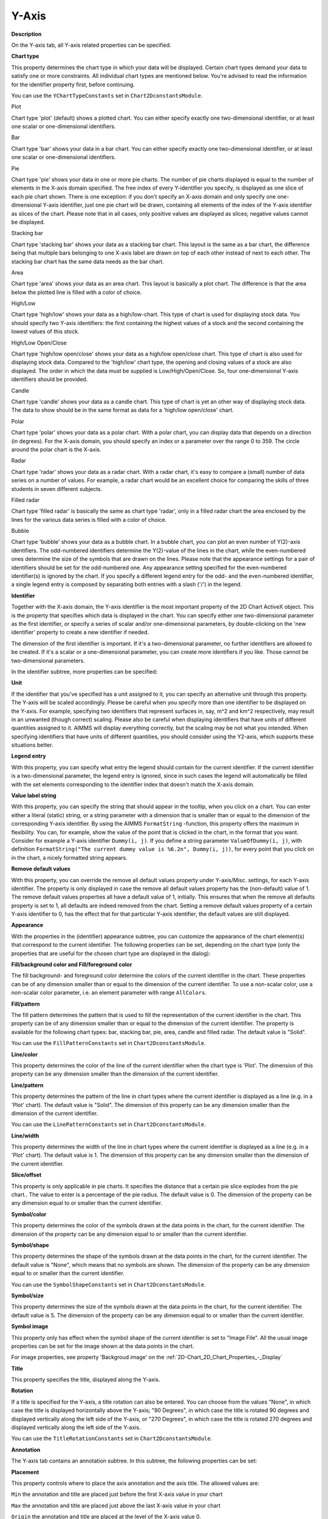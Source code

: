 

.. _2D-Chart_2D_Chart_Properties_-_Y-Axis:


Y-Axis
======

**Description** 

On the Y-axis tab, all Y-axis related properties can be specified.



**Chart type** 

This property determines the chart type in which your data will be displayed. Certain chart types demand your data to satisfy one or more constraints. All individual chart types are mentioned below. You're advised to read the information for the identifier property first, before continuing.



You can use the ``YChartTypeConstants`` set in ``Chart2DconstantsModule``.



Plot

Chart type 'plot' (default) shows a plotted chart. You can either specify exactly one two-dimensional identifier, or at least one scalar or one-dimensional identifiers.



Bar

Chart type 'bar' shows your data in a bar chart. You can either specify exactly one two-dimensional identifier, or at least one scalar or one-dimensional identifiers.



Pie

Chart type 'pie' shows your data in one or more pie charts. The number of pie charts displayed is equal to the number of elements in the X-axis domain specified. The free index of every Y-identifier you specify, is displayed as one slice of each pie chart shown. There is one exception: if you don't specify an X-axis domain and only specify one one-dimensional Y-axis identifier, just one pie chart will be drawn, containing all elements of the index of the Y-axis identifier as slices of the chart. Please note that in all cases, only positive values are displayed as slices; negative values cannot be displayed.



Stacking bar

Chart type 'stacking bar' shows your data as a stacking bar chart. This layout is the same as a bar chart, the difference being that multiple bars belonging to one X-axis label are drawn on top of each other instead of next to each other. The stacking bar chart has the same data needs as the bar chart.



Area

Chart type 'area' shows your data as an area chart. This layout is basically a plot chart. The difference is that the area below the plotted line is filled with a color of choice.



High/Low

Chart type 'high/low' shows your data as a high/low-chart. This type of chart is used for displaying stock data. You should specify two Y-axis identifiers: the first containing the highest values of a stock and the second containing the lowest values of this stock.



High/Low Open/Close

Chart type 'high/low open/close' shows your data as a high/low open/close chart. This type of chart is also used for displaying stock data. Compared to the 'high/low' chart type, the opening and closing values of a stock are also displayed. The order in which the data must be supplied is Low/High/Open/Close. So, four one-dimensional Y-axis identifiers should be provided.



Candle

Chart type 'candle' shows your data as a candle chart. This type of chart is yet an other way of displaying stock data. The data to show should be in the same format as data for a 'high/low open/close' chart.



Polar

Chart type 'polar' shows your data as a polar chart. With a polar chart, you can display data that depends on a direction (in degrees). For the X-axis domain, you should specify an index or a parameter over the range 0 to 359. The circle around the polar chart is the X-axis.



Radar

Chart type 'radar' shows your data as a radar chart. With a radar chart, it's easy to compare a (small) number of data series on a number of values. For example, a radar chart would be an excellent choice for comparing the skills of three students in seven different subjects.



Filled radar

Chart type 'filled radar' is basically the same as chart type 'radar', only in a filled radar chart the area enclosed by the lines for the various data series is filled with a color of choice.



Bubble

Chart type 'bubble' shows your data as a bubble chart. In a bubble chart, you can plot an even number of Y(2)-axis identifiers. The odd-numbered identifiers determine the Y(2)-value of the lines in the chart, while the even-numbered ones determine the size of the symbols that are drawn on the lines. Please note that the appearance settings for a pair of identifiers should be set for the odd-numbered one. Any appearance setting specified for the even-numbered identifier(s) is ignored by the chart. If you specify a different legend entry for the odd- and the even-numbered identifier, a single legend entry is composed by separating both entries with a slash ('/') in the legend.





**Identifier** 

Together with the X-axis domain, the Y-axis identifier is the most important property of the 2D Chart ActiveX object. This is the property that specifies which data is displayed in the chart. You can specify either one two-dimensional parameter as the first identifier, or specify a series of scalar and/or one-dimensional parameters, by double-clicking on the 'new identifier' property to create a new identifier if needed.



The dimension of the first identifier is important. If it's a two-dimensional parameter, no further identifiers are allowed to be created. If it's a scalar or a one-dimensional parameter, you can create more identifiers if you like. Those cannot be two-dimensional parameters.



In the identifier subtree, more properties can be specified:



**Unit** 

If the identifier that you've specified has a unit assigned to it, you can specify an alternative unit through this property. The Y-axis will be scaled accordingly. Please be careful when you specify more than one identifier to be displayed on the Y-axis. For example, specifying two identifiers that represent surfaces in, say, m^2 and km^2 respectively, may result in an unwanted (though correct) scaling. Please also be careful when displaying identifiers that have units of different quantities assigned to it. AIMMS will display everything correctly, but the scaling may be not what you intended. When specifying identifiers that have units of different quantities, you should consider using the Y2-axis, which supports these situations better.



**Legend entry** 

With this property, you can specify what entry the legend should contain for the current identifier. If the current identifier is a two-dimensional parameter, the legend entry is ignored, since in such cases the legend will automatically be filled with the set elements corresponding to the identifier index that doesn't match the X-axis domain.



**Value label string** 

With this property, you can specify the string that should appear in the tooltip, when you click on a chart. You can enter either a literal (static) string, or a string parameter with a dimension that is smaller than or equal to the dimension of the corresponding Y-axis identifier. By using the AIMMS ``FormatString`` -function, this property offers the maximum in flexibility. You can, for example, show the value of the point that is clicked in the chart, in the format that you want. Consider for example a Y-axis identifier ``Dummy(i, j)``. If you define a string parameter ``ValueOfDummy(i, j)``, with definition ``FormatString("The current dummy value is %6.2n", Dummy(i, j))``, for every point that you click on in the chart, a nicely formatted string appears.



**Remove default values** 

With this property, you can override the remove all default values property under Y-axis/Misc. settings, for each Y-axis identifier. The property is only displayed in case the remove all default values property has the (non-default) value of 1. The remove default values properties all have a default value of 1, initially. This ensures that when the remove all defaults property is set to 1, all defaults are indeed removed from the chart. Setting a remove default values property of a certain Y-axis identifier to 0, has the effect that for that particular Y-axis identifier, the default values are still displayed.



**Appearance** 

With the properties in the (identifier) appearance subtree, you can customize the appearance of the chart element(s) that correspond to the current identifier. The following properties can be set, depending on the chart type (only the properties that are useful for the chosen chart type are displayed in the dialog):



**Fill/background color and Fill/foreground color** 

The fill background- and foreground color determine the colors of the current identifier in the chart. These properties can be of any dimension smaller than or equal to the dimension of the current identifier. To use a non-scalar color, use a non-scalar color parameter, i.e. an element parameter with range ``AllColors``.



**Fill/pattern** 

The fill pattern determines the pattern that is used to fill the representation of the current identifier in the chart. This property can be of any dimension smaller than or equal to the dimension of the current identifier. The property is available for the following chart types: bar, stacking bar, pie, area, candle and filled radar. The default value is "Solid".



You can use the ``FillPatternConstants`` set in ``Chart2DconstantsModule``.



**Line/color** 

This property determines the color of the line of the current identifier when the chart type is 'Plot'. The dimension of this property can be any dimension smaller than the dimension of the current identifier.



**Line/pattern** 

This property determines the pattern of the line in chart types where the current identifier is displayed as a line (e.g. in a 'Plot' chart). The default value is "Solid". The dimension of this property can be any dimension smaller than the dimension of the current identifier.



You can use the ``LinePatternConstants`` set in ``Chart2DconstantsModule``.



**Line/width** 

This property determines the width of the line in chart types where the current identifier is displayed as a line (e.g. in a 'Plot' chart). The default value is 1. The dimension of this property can be any dimension smaller than the dimension of the current identifier.



**Slice/offset** 

This property is only applicable in pie charts. It specifies the distance that a certain pie slice explodes from the pie chart.. The value to enter is a percentage of the pie radius. The default value is 0. The dimension of the property can be any dimension equal to or smaller than the current identifier.



**Symbol/color** 

This property determines the color of the symbols drawn at the data points in the chart, for the current identifier. The dimension of the property can be any dimension equal to or smaller than the current identifier.



**Symbol/shape** 

This property determines the shape of the symbols drawn at the data points in the chart, for the current identifier. The default value is "None", which means that no symbols are shown. The dimension of the property can be any dimension equal to or smaller than the current identifier.



You can use the ``SymbolShapeConstants`` set in ``Chart2DconstantsModule``.



**Symbol/size** 

This property determines the size of the symbols drawn at the data points in the chart, for the current identifier. The default value is 5. The dimension of the property can be any dimension equal to or smaller than the current identifier.



**Symbol image** 

This property only has effect when the symbol shape of the current identifier is set to "Image File". All the usual image properties can be set for the image shown at the data points in the chart.



For image properties, see property 'Backgroud image' on the :ref:`2D-Chart_2D_Chart_Properties_-_Display`  





**Title** 

This property specifies the title, displayed along the Y-axis.



**Rotation** 

If a title is specified for the Y-axis, a title rotation can also be entered. You can choose from the values "None", in which case the title is displayed horizontally above the Y-axis; "90 Degrees", in which case the title is rotated 90 degrees and displayed vertically along the left side of the Y-axis, or "270 Degrees", in which case the title is rotated 270 degrees and displayed vertically along the left side of the Y-axis.



You can use the ``TitleRotationConstants`` set in ``Chart2DconstantsModule``.





**Annotation** 

The Y-axis tab contains an annotation subtree. In this subtree, the following properties can be set:



**Placement** 

This property controls where to place the axis annotation and the axis title. The allowed values are:



``Min`` 	 the annotation and title are placed just before the first X-axis value in your chart

``Max`` 	 the annotation and title are placed just above the last X-axis value in your chart

``Origin`` the annotation and title are placed at the level of the X-axis value 0.

``Auto`` 	 the object decides automatically where the annotation and title are best placed.	



You can use the ``AnnotationPlacementConstants`` set in ``Chart2DconstantsModule``.



**Origin placement** 

This property controls where to draw the X-axis on the Y-axis. The allowed values are:



``Auto`` 	the object decides automatically where on the Y-axis the X-axis will be drawn

``Min`` 	the X-axis is drawn below the minimum Y-axis data value

``Max`` 	the X-axis is drawn above the maximum Y-axis data value

``Zero`` 	the X-axis is drawn where the Y-axis has value 0



You can use the ``AnnotationOriginPlacementConstants`` set in ``Chart2DconstantsModule``.



**Rotation angle** 

This property specifies the angle, in degrees, at which the Y-axis annotation is rotated.

 

**Precision** 

This property controls the number of decimals displayed in the Y-axis values. If you specify the value 0 or less, that value indicates the precision in powers of 10.



**Negative value color** 

With this property, you can specify the color that should be used for the Y-axis values that have a negative value. If you specify a color here, the minus sign in front of the values will not be displayed anymore. If you don't specify a color, the chart area foreground color, which is already used for the Y-axis value colors, will also be used for the negative values.



**Show thousand separators** 

Setting this property to 1 has the effect that the values along the Y-axis will display thousand separators (commas), if applicable.



**Tick spacing** 

This property specifies the numeric interval between every two ticks displayed on the Y-axis.

 

**Label spacing** 

You can control the spacing of the Y-axis annotation labels with this property. You can set the (numerical) distance between successive labels.



**Y-Axis origin** 

With this property you have even finer control over the location of the X-axis. You can specify the exact location (Y-axis data value) on the Y-axis where the X-axis should cross it.



See also: :ref:`2D-Chart_2D_Chart_Properties_-_X-axis`  





**Scale** 

The properties of the subtree 'scale' in the Y-axis tab have meanings analogue to the properties of the subtree 'scale' on the X-axis tab.



See also: :ref:`2D-Chart_2D_Chart_Properties_-_X-axis`  





**Gridlines** 

The properties of the subtree 'gridlines' in the Y-axis tab have meanings analogue to the properties of the subtree 'gridlines' on the X-axis tab.



See also: :ref:`2D-Chart_2D_Chart_Properties_-_X-axis`  





**Misc. Settings** 

The miscellaneous settings subtree on the Y-axis tab contains the following properties:



**Stacked** 

When you set the property 'Stacked' to 1, the data plots in the chart will be stacked upon each other. For example, consider a plot chart, with three identifiers displayed in it. For a certain x-value, the three identifiers have the values 1, 5 and 3 resp. Then the line of the first identifier will cross the y-axis at y-value 1 (just its value), the line of the second identifier at y-value 6 (= 1 + 5), and the line of the third identifier at y-value 9 (= 1 + 5 + 3).



**Logarithmic** 

Setting this property to '1' will show the Y-axis on a logarithmic scale.



**Scale axis to 100%** 

This property only affects stacking charts (i.e. charts of type 'Stacking Bar' or charts with property 'Stacked' set to 1). If set to 1, the Y-axis is scaled from 0 to 100%.



**Show identifier unit(s)** 

If you have specified identifiers which have units assigned to them to be displayed along the Y-axis, you can choose whether to display these units. In case all identifiers have the same unit assigned to them, the unit is appended to the Y-axis title. If the identifiers have different units, the unit of each individual identifier will be displayed in the legend. So, make sure you show the legend to see the units in the latter case.



The default value of this property is 1 (show the units), the other possible value is 0 (don't show the units).



**Remove all default values** 

This property, when set to 1, removes all default values that are displayed in the chart. For example, if an AIMMS identifier has default value of 0, all points that have a Y-value of 0 are removed from the chart. If you have specified more than one identifier on the Y-axis, all points are removed that have the default value of their corresponding AIMMS-identifier. So, if you display more than one AIMMS-identifier on the Y-axis, and those AIMMS-identifiers have different default values, setting this property to 1 removes all the default values of all displayed AIMMS-identifiers from the chart. However, this property can be overridden by the remove defaults property of each individual Y-axis identifier. 









